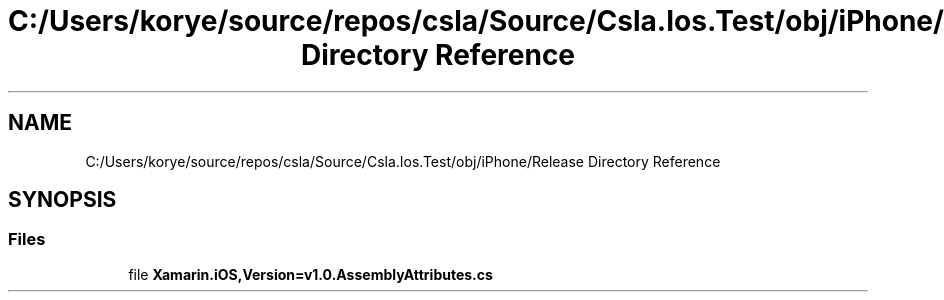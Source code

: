.TH "C:/Users/korye/source/repos/csla/Source/Csla.Ios.Test/obj/iPhone/Release Directory Reference" 3 "Wed Jul 21 2021" "Version 5.4.2" "CSLA.NET" \" -*- nroff -*-
.ad l
.nh
.SH NAME
C:/Users/korye/source/repos/csla/Source/Csla.Ios.Test/obj/iPhone/Release Directory Reference
.SH SYNOPSIS
.br
.PP
.SS "Files"

.in +1c
.ti -1c
.RI "file \fBXamarin\&.iOS,Version=v1\&.0\&.AssemblyAttributes\&.cs\fP"
.br
.in -1c
